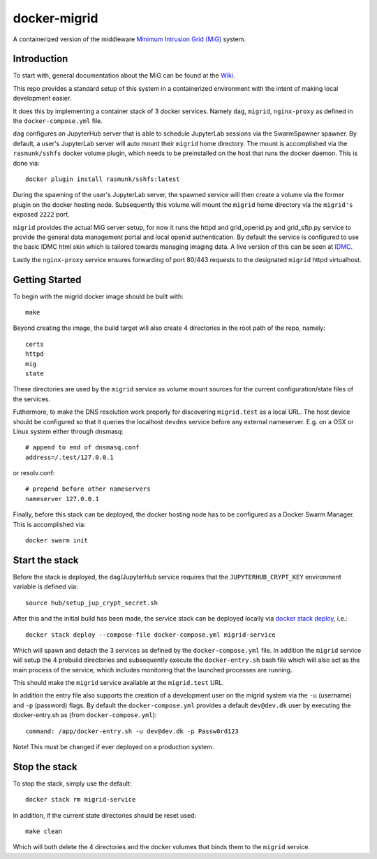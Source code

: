 =============
docker-migrid
=============

A containerized version of the middleware `Minimum Intrusion Grid (MiG) <https://sourceforge.net/projects/migrid/>`_ system.

------------
Introduction
------------

To start with, general documentation about the MiG
can be found at the `Wiki <https://sourceforge.net/p/migrid/wiki/WelcomePage/>`_.

This repo provides a standard setup of this system in a containerized environment
with the intent of making local development easier.

It does this by implementing a container stack of 3 docker services.
Namely ``dag``, ``migrid``, ``nginx-proxy`` as defined in the ``docker-compose.yml`` file.

``dag`` configures an JupyterHub server that is able to schedule
JupyterLab sessions via the SwarmSpawner spawner. By default, a
user's JupyterLab server will auto mount their ``migrid`` home directory.
The mount is accomplished via the ``rasmunk/sshfs`` docker volume plugin,
which needs to be preinstalled on the host that runs the docker daemon.
This is done via::

    docker plugin install rasmunk/sshfs:latest

During the spawning of the user's JupyterLab server, the spawned service will
then create a volume via the former plugin on the docker hosting node. Subsequently
this volume will mount the ``migrid`` home directory via the ``migrid's`` exposed ``2222`` port.

``migrid`` provides the actual MiG server setup,
for now it runs the httpd and grid_openid.py and grid_sftp.py service to provide the general
data management portal and local openid authentication. By default the service is
configured to use the basic IDMC html skin which is
tailored towards managing imaging data.
A live version of this can be seen at `IDMC <http://www.idmc.dk>`_.

Lastly the ``nginx-proxy`` service ensures forwarding of port 80/443 requests
to the designated ``migrid`` httpd virtualhost.

---------------
Getting Started
---------------

To begin with the migrid docker image should be built with::

    make


Beyond creating the image, the build target will also
create 4 directories in the root path of the repo, namely::

    certs
    httpd
    mig
    state

These directories are used by the ``migrid`` service as volume mount sources
for the current configuration/state files of the services.

Futhermore, to make the DNS resolution work properly for discovering ``migrid.test``
as a local URL. The host device should be configured so that it queries the
localhost ``devdns`` service before any external nameserver.
E.g. on a OSX or Linux system either through dnsmasq::

    # append to end of dnsmasq.conf
    address=/.test/127.0.0.1

or resolv.conf::

    # prepend before other nameservers
    nameserver 127.0.0.1


Finally, before this stack can be deployed, the docker hosting node has to be
configured as a Docker Swarm Manager. This is accomplished via::

    docker swarm init

---------------
Start the stack
---------------

Before the stack is deployed, the ``dag``/JupyterHub service requires that the
``JUPYTERHUB_CRYPT_KEY`` environment variable is defined via::

    source hub/setup_jup_crypt_secret.sh

After this and the initial build has been made, the service stack can be deployed locally
via `docker stack deploy <https://docs.docker.com/engine/reference/commandline/stack_deploy>`_, i.e.::

    docker stack deploy --compose-file docker-compose.yml migrid-service

Which will spawn and detach the 3 services as defined by the ``docker-compose.yml`` file.
In addition the ``migrid`` service will setup the 4 prebuild directories
and subsequently execute the ``docker-entry.sh`` bash file which will also act
as the main process of the service, which includes monitoring that the
launched processes are running.

This should make the ``migrid`` service available at the ``migrid.test`` URL.

In addition the entry file also supports the creation of a development user
on the migrid system via the ``-u`` (username) and ``-p`` (password) flags.
By default the ``docker-compose.yml`` provides a default ``dev@dev.dk`` user by
executing the docker-entry.sh as (from ``docker-compose.yml``)::

    command: /app/docker-entry.sh -u dev@dev.dk -p Passw0rd123

Note! This must be changed if ever deployed on a production system.

--------------
Stop the stack
--------------

To stop the stack, simply use the default::

    docker stack rm migrid-service

In addition, if the current state directories should be reset used::

    make clean

Which will both delete the 4 directories and the docker volumes that binds
them to the ``migrid`` service.
